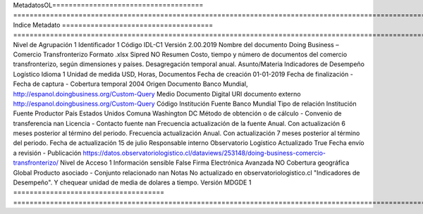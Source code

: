 MetadatosOL=====================================  ============================================================================================================================
Indice                                 Metadato
=====================================  ============================================================================================================================
Nivel de Agrupación                    1
Identificador                          1
Código                                 IDL-C1
Versión                                2.00.2019
Nombre del documento                   Doing Business – Comercio Transfronterizo
Formato                                .xlsx
Sipred                                 NO
Resumen                                Costo, tiempo y número de documentos del comercio transfronterizo, según dimensiones y países. Desagregación temporal anual.
Asunto/Materia                         Indicadores de Desempeño Logístico
Idioma                                 1
Unidad de medida                       USD, Horas, Documentos
Fecha de creación                      01-01-2019
Fecha de finalización                  -
Fecha de captura                       -
Cobertura temporal                     2004
Origen Documento                       Banco Mundial, http://espanol.doingbusiness.org/Custom-Query
Medio Documento                        Digital
URI documento externo                  http://espanol.doingbusiness.org/Custom-Query
Código Institución Fuente              Banco Mundial
Tipo de relación Institución Fuente    Productor
País                                   Estados Unidos
Comuna                                 Washington DC
Método de obtención o de cálculo       -
Convenio de transferencia              nan
Licencia                               -
Contacto fuente                        nan
Frecuencia actualización de la fuente  Anual. Con actualización 6 meses posterior al término del periodo.
Frecuencia actualización               Anual. Con actualización 7 meses posterior al término del periodo.
Fecha de actualización                 15 de julio
Responsable interno                    Observatorio Logístico
Actualizado                            True
Fecha envío a revisión                 -
Publicación                            https://datos.observatoriologistico.cl/dataviews/253148/doing-business-comercio-transfronterizo/
Nivel de Acceso                        1
Información sensible                   False
Firma Electrónica Avanzada             NO
Cobertura geográfica                   Global
Producto asociado                      -
Conjunto relacionado                   nan
Notas                                  No actualizado en observatoriologistico.cl "Indicadores de Desempeño". Y chequear unidad de media de dolares a tiempo.
Versión MDGDE                          1
=====================================  ============================================================================================================================